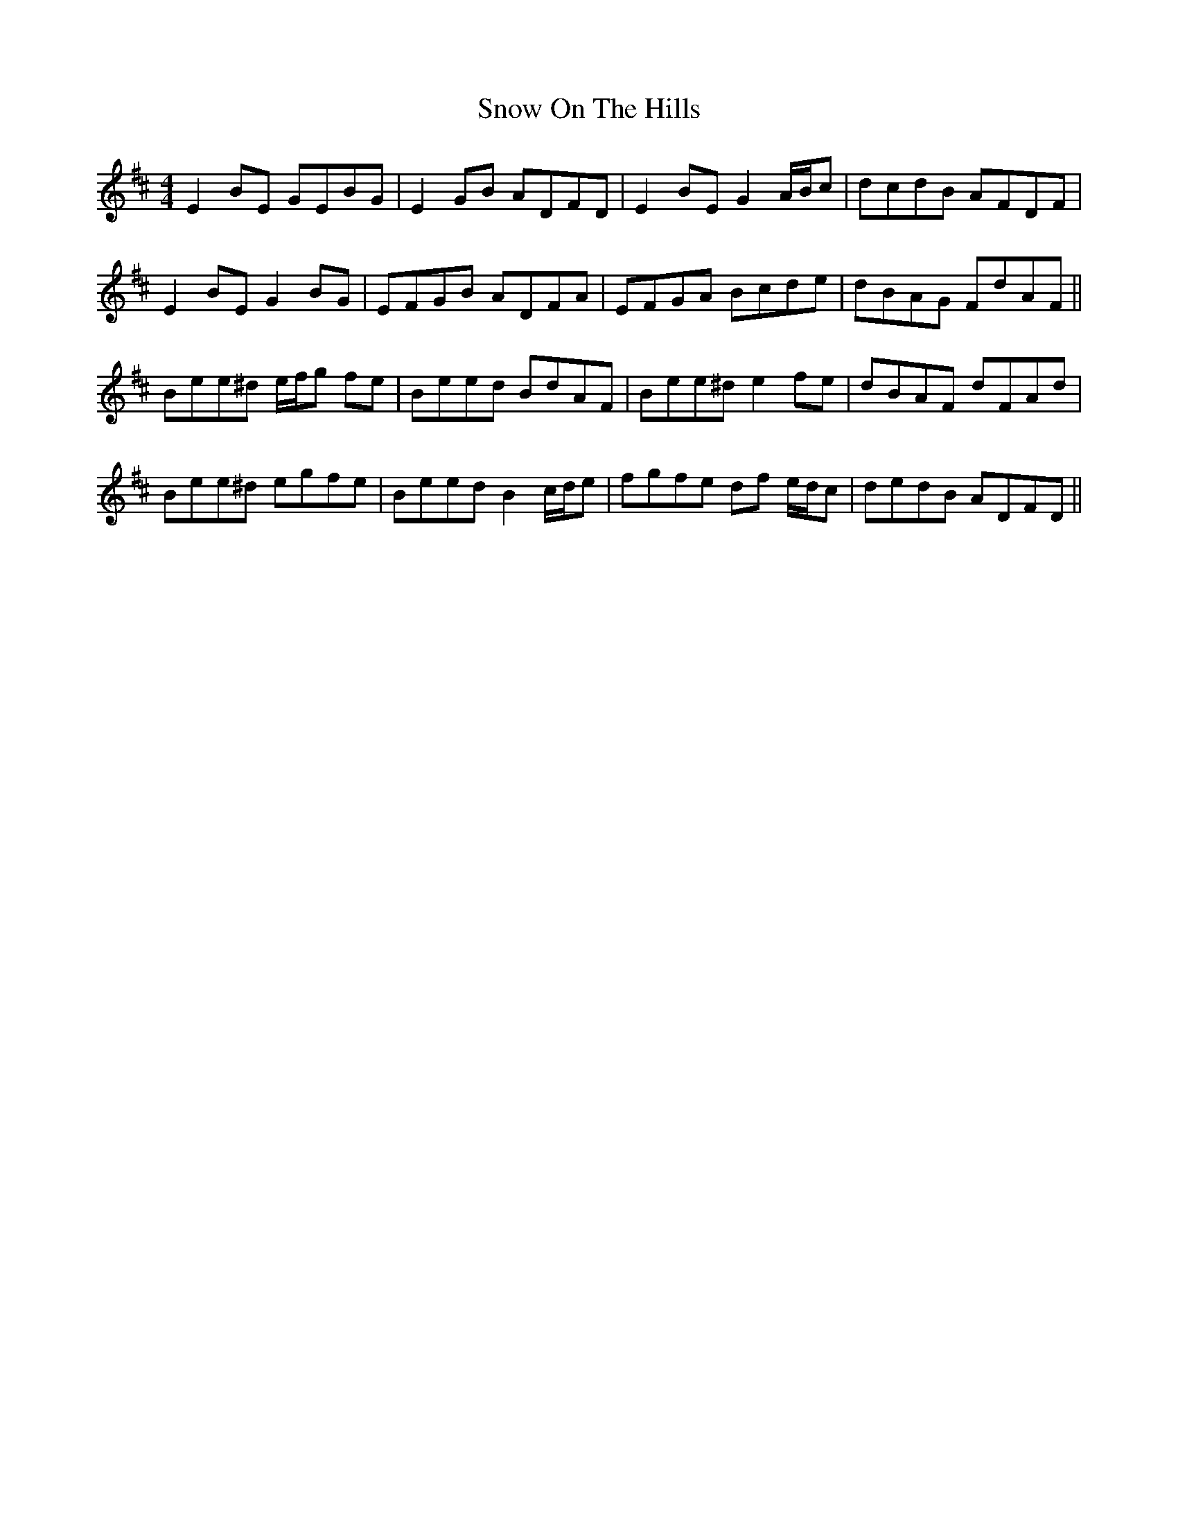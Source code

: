 X: 37644
T: Snow On The Hills
R: reel
M: 4/4
K: Edorian
E2 BE GEBG|E2 GB ADFD|E2 BE G2 A/B/c|dcdB AFDF|
E2 BE G2 BG|EFGB ADFA|EFGA Bcde|dBAG FdAF||
Bee^d e/f/g fe|Beed BdAF|Bee^d e2 fe|dBAF dFAd|
Bee^d egfe|Beed B2 c/d/e|fgfe df e/d/c|dedB ADFD||

